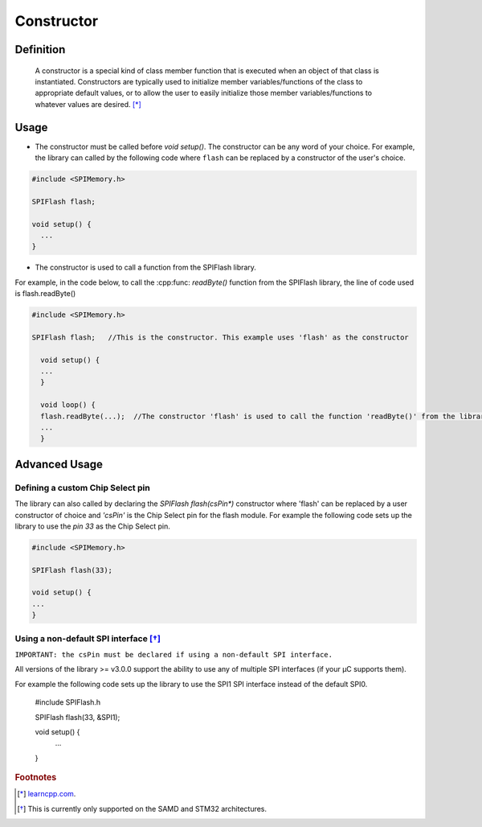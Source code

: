 .. _Constructor:

.. cpp:class:: SPIFlash

.. default-domain:: cpp
.. highlight:: cpp
  :linenothreshold: 4

#############
Constructor
#############

********************
Definition
********************

  A constructor is a special kind of class member function that is executed when an object of that class is instantiated.
  Constructors are typically used to initialize member variables/functions of the class to appropriate default values, or to allow the user to easily initialize those member
  variables/functions to whatever values are desired. [*]_

********************
Usage
********************

* The constructor must be called before `void setup()`. The constructor can be any word of your choice. For example, the library can called by the following code where ``flash`` can be replaced by a constructor of the user's choice.

.. code-block:: cpp

  #include <SPIMemory.h>

  SPIFlash flash;

  void setup() {
    ...
  }

* The constructor is used to call a function from the SPIFlash library.

For example, in the code below, to call the
:cpp:func: `readByte()` function from the SPIFlash library, the line of code used is flash.readByte()

.. code-block:: cpp

  #include <SPIMemory.h>

  SPIFlash flash;   //This is the constructor. This example uses 'flash' as the constructor

    void setup() {
    ...
    }

    void loop() {
    flash.readByte(...);  //The constructor 'flash' is used to call the function 'readByte()' from the library
    ...
    }

********************
Advanced Usage
********************

Defining a custom Chip Select pin
------------------------------------
The library can also called by declaring the `SPIFlash flash(csPin*)` constructor where 'flash' can be replaced by a user constructor of choice and `'csPin'` is the Chip Select pin for the flash module.
For example the following code sets up the library to use the `pin 33` as the Chip Select pin.

.. code-block:: cpp

  #include <SPIMemory.h>

  SPIFlash flash(33);

  void setup() {
  ...
  }

Using a non-default SPI interface [*]_
-----------------------------------

``IMPORTANT: the csPin must be declared if using a non-default SPI interface.``

All versions of the library >= v3.0.0 support the ability to use any of multiple SPI interfaces (if your µC supports them).

For example the following code sets up the library to use the SPI1 SPI interface instead of the default SPI0.

  #include SPIFlash.h

  SPIFlash flash(33, &SPI1);

  void setup() {
    ...
  }


.. rubric:: Footnotes
.. [*] `learncpp.com <http://www.learncpp.com/cpp-tutorial/85-constructors/>`_.
.. [*] This is currently only supported on the SAMD and STM32 architectures.
